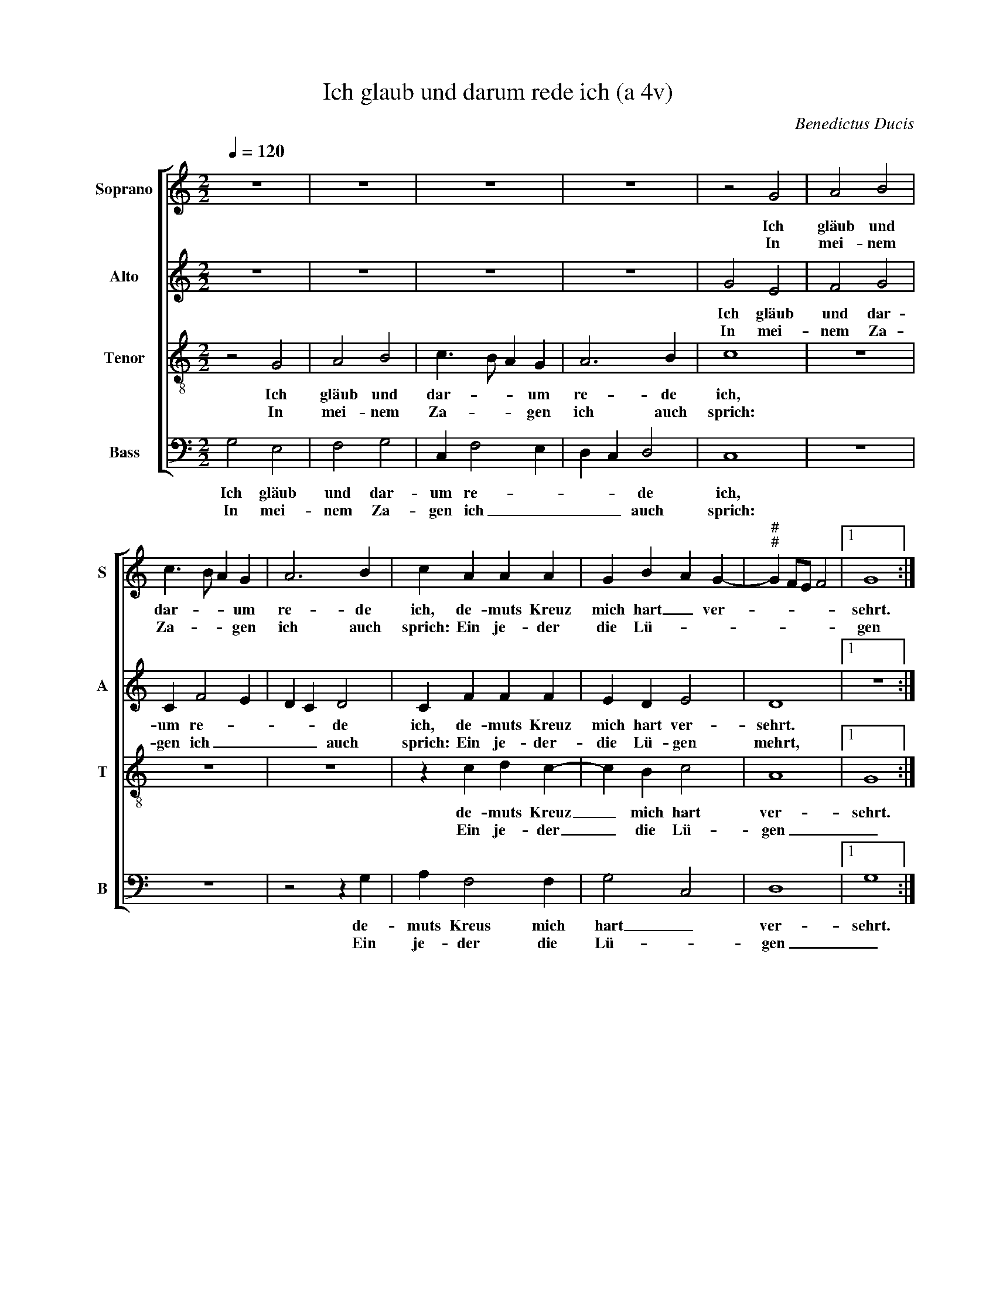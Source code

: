 X:1
T:Ich glaub und darum rede ich (a 4v)
C:Benedictus Ducis
Z:©
%%score [ 1 2 3 4 ]
L:1/4
Q:1/4=120
M:2/2
I:linebreak $
K:C
V:1 treble nm="Soprano" snm="S"
V:2 treble nm="Alto" snm="A"
V:3 treble-8 nm="Tenor" snm="T"
V:4 bass nm="Bass" snm="B"
V:1
 z4 | z4 | z4 | z4 | z2 G2 | A2 B2 |$ c3/2 B/ A G | A3 B | c A A A | G B A G- | %10
w: ||||Ich|gläub und|dar- * * um|re- de|ich, de- muts Kreuz|mich hart _ ver-|
w: ||||In|mei- nem|Za- * * gen|ich auch|sprich: Ein je- der|die Lü- * *|
"^#""^#" G F/E/ F2 |1 G4 :|2$ G3/2 F/ E D- || D/C/ C2 B, | C/D/E/F/ D2 | C2 z2 | z4 | z2 G2 |$ %18
w: |sehrt.|mehrt, _ _ [die|_ _ Lü- *|* * * * gen|mehrt.]||Was|
w: |gen|||||||
 E F G3/2 F/ | E D E2 | F2 E2 | z E E E | G2 A3/2 B/ | c d/c/ B/A/ B |$ c A G2 | z A A A | %26
w: soll ich wi- *|* der- gel-|ten schier,|dem Herrn für|all Wohl- *|* tat _ _ _ _|_ an mir.|Den Kelch des|
w: ||||||||
 G B A G- |"^#" G F/E/ F2 | G4 |] %29
w: Heils _ ich neh-||me.|
w: |||
V:2
 z4 | z4 | z4 | z4 | G2 E2 | F2 G2 |$ C F2 E | D C D2 | C F F F | E D E2 | D4 |1 z4 :|2$ %12
w: ||||Ich gläub|und dar-|um re- *|* * de|ich, de- muts Kreuz|mich hart ver-|sehrt.||
w: ||||In mei-|nem Za-|gen ich _|_ _ auch|sprich: Ein je- der-|die Lü- gen|mehrt,||
 z B, C D || E2 D2 | C A, B,2 | A,2 z2 | z4 | z2 z G, |$ A,2 G, C- | C B, C2 | D2 C2 | z C C C | %22
w: ein je- *|der die|Lü- * gen|mehrt.||Was|soll ich wi-|* der- gel-|ten schier,|dem Herrn für|
w: ||||||||||
 D3/2 E/ F E | A2 G2 |$ E4 | z F F F | E D E2 | D4- | D4 |] %29
w: all _ _ Wohl-|tat an|mir.|Den Kelch des|Heils ich neh-|me.|_|
w: |||||||
V:3
 z2 G2 | A2 B2 | c3/2 B/ A G | A3 B | c4 | z4 |$ z4 | z4 | z c d c- | c B c2 | A4 |1 G4 :|2$ G4 || %13
w: Ich|gläub und|dar- * * um|re- de|ich,||||de- muts Kreuz|_ mich hart|ver-|sehrt.|mehrt.|
w: In|mei- nem|Za- * * gen|ich auch|sprich:||||Ein je- der|_ die Lü-|gen|_||
 z2 G2 | E F G3/2 F/ | E D E2 | F2 E2 | F2 E2 |$ z4 | z4 | z2 G2 | G3 A | B2 c3/2 d/ | e f d2 |$ %24
w: Was|soll ich wi- *|* der- gel-||ten schier,|||dem|Herrn für|all Wohl- *|* tat an|
w: |||||||||||
 c4 | z c d c- | c B c2 | A4 | G4 |] %29
w: mir.|Den Kelch des|_ Heils ich|neh-|me.|
w: |||||
V:4
 G,2 E,2 | F,2 G,2 | C, F,2 E, | D, C, D,2 | C,4 | z4 |$ z4 | z2 z G, | A, F,2 F, | G,2 C,2 | %10
w: Ich gläub|und dar-|um re- *|* * de|ich,|||de-|muts Kreus mich|hart _|
w: In mei-|nem Za-|gen ich _|_ _ auch|sprich:|||Ein|je- der die|Lü- *|
 D,4 |1 G,4 :|2$ E,3/2 D,/ C, B,, || C,2 G,,2 | z2 z G,, | A,,2 G,, C,- | C, B,, C,2 | D,2 C,2 |$ %18
w: ver-|sehrt.|mehrt. _ _ _|_ _|Was|soll ich wi-|* der- gel-|ten schier,|
w: gen|_|||||||
 z4 | z4 | z2 C,2 | C,3 C, | G,2 F, A,- |"^#" A, F, G,2 |$ C,4 | z F, F, F, | G,2 C,2 | D,4 | %28
w: ||dem|Herrn für|all _ Wohl-|* tat an|mir.|Den Kelch des|Heils ich|neh-|
w: ||||||||||
 G,,4 |] %29
w: me.|
w: |
